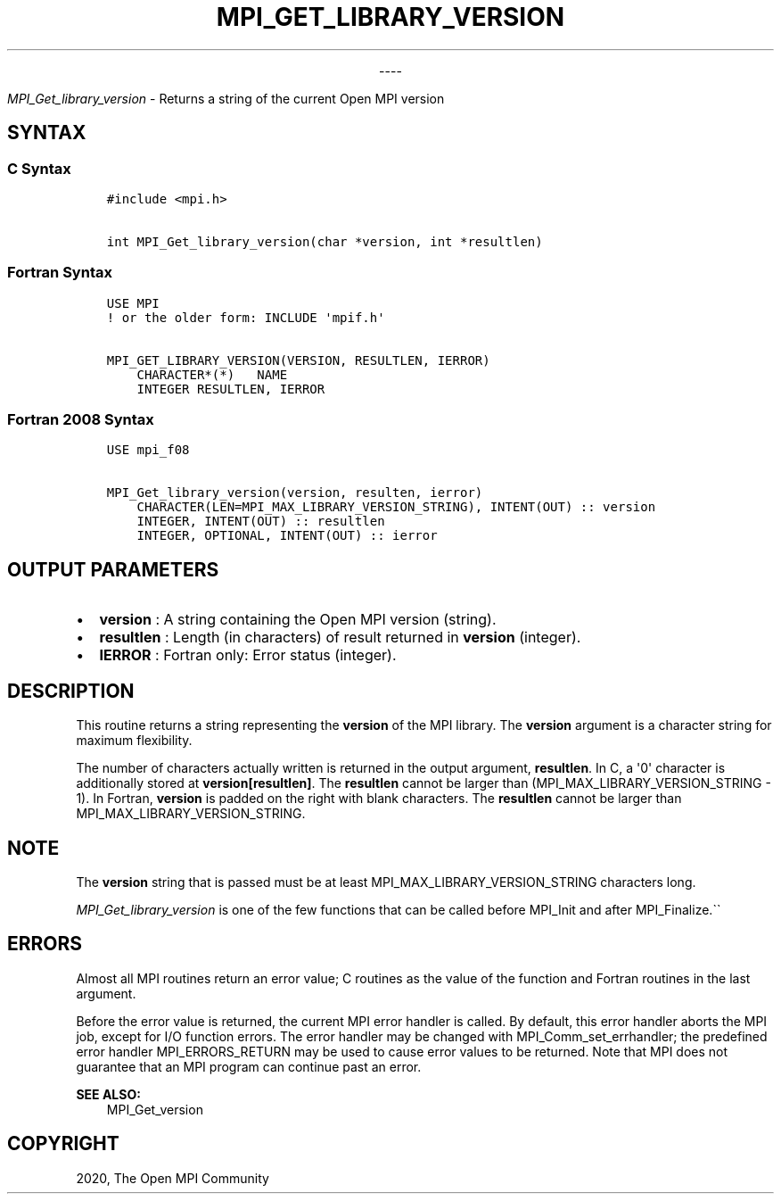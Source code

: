 .\" Man page generated from reStructuredText.
.
.TH "MPI_GET_LIBRARY_VERSION" "3" "Jan 03, 2022" "" "Open MPI"
.
.nr rst2man-indent-level 0
.
.de1 rstReportMargin
\\$1 \\n[an-margin]
level \\n[rst2man-indent-level]
level margin: \\n[rst2man-indent\\n[rst2man-indent-level]]
-
\\n[rst2man-indent0]
\\n[rst2man-indent1]
\\n[rst2man-indent2]
..
.de1 INDENT
.\" .rstReportMargin pre:
. RS \\$1
. nr rst2man-indent\\n[rst2man-indent-level] \\n[an-margin]
. nr rst2man-indent-level +1
.\" .rstReportMargin post:
..
.de UNINDENT
. RE
.\" indent \\n[an-margin]
.\" old: \\n[rst2man-indent\\n[rst2man-indent-level]]
.nr rst2man-indent-level -1
.\" new: \\n[rst2man-indent\\n[rst2man-indent-level]]
.in \\n[rst2man-indent\\n[rst2man-indent-level]]u
..

.sp
.ce
----

.ce 0
.sp
.sp
\fI\%MPI_Get_library_version\fP \- Returns a string of the current Open MPI
version
.SH SYNTAX
.SS C Syntax
.INDENT 0.0
.INDENT 3.5
.sp
.nf
.ft C
#include <mpi.h>

int MPI_Get_library_version(char *version, int *resultlen)
.ft P
.fi
.UNINDENT
.UNINDENT
.SS Fortran Syntax
.INDENT 0.0
.INDENT 3.5
.sp
.nf
.ft C
USE MPI
! or the older form: INCLUDE \(aqmpif.h\(aq

MPI_GET_LIBRARY_VERSION(VERSION, RESULTLEN, IERROR)
    CHARACTER*(*)   NAME
    INTEGER RESULTLEN, IERROR
.ft P
.fi
.UNINDENT
.UNINDENT
.SS Fortran 2008 Syntax
.INDENT 0.0
.INDENT 3.5
.sp
.nf
.ft C
USE mpi_f08

MPI_Get_library_version(version, resulten, ierror)
    CHARACTER(LEN=MPI_MAX_LIBRARY_VERSION_STRING), INTENT(OUT) :: version
    INTEGER, INTENT(OUT) :: resultlen
    INTEGER, OPTIONAL, INTENT(OUT) :: ierror
.ft P
.fi
.UNINDENT
.UNINDENT
.SH OUTPUT PARAMETERS
.INDENT 0.0
.IP \(bu 2
\fBversion\fP : A string containing the Open MPI version (string).
.IP \(bu 2
\fBresultlen\fP : Length (in characters) of result returned in
\fBversion\fP (integer).
.IP \(bu 2
\fBIERROR\fP : Fortran only: Error status (integer).
.UNINDENT
.SH DESCRIPTION
.sp
This routine returns a string representing the \fBversion\fP of the MPI
library. The \fBversion\fP argument is a character string for maximum
flexibility.
.sp
The number of characters actually written is returned in the output
argument, \fBresultlen\fP\&. In C, a \(aq0\(aq character is additionally stored at
\fBversion[resultlen]\fP\&. The \fBresultlen\fP cannot be larger than
(MPI_MAX_LIBRARY_VERSION_STRING \- 1). In Fortran, \fBversion\fP is
padded on the right with blank characters. The \fBresultlen\fP cannot be
larger than MPI_MAX_LIBRARY_VERSION_STRING.
.SH NOTE
.sp
The \fBversion\fP string that is passed must be at least
MPI_MAX_LIBRARY_VERSION_STRING characters long.
.sp
\fI\%MPI_Get_library_version\fP is one of the few functions that can be
called before MPI_Init and after MPI_Finalize\&.\(ga\(ga
.SH ERRORS
.sp
Almost all MPI routines return an error value; C routines as the value
of the function and Fortran routines in the last argument.
.sp
Before the error value is returned, the current MPI error handler is
called. By default, this error handler aborts the MPI job, except for
I/O function errors. The error handler may be changed with
MPI_Comm_set_errhandler; the predefined error handler
MPI_ERRORS_RETURN may be used to cause error values to be returned.
Note that MPI does not guarantee that an MPI program can continue past
an error.
.sp
\fBSEE ALSO:\fP
.INDENT 0.0
.INDENT 3.5
MPI_Get_version
.UNINDENT
.UNINDENT
.SH COPYRIGHT
2020, The Open MPI Community
.\" Generated by docutils manpage writer.
.
